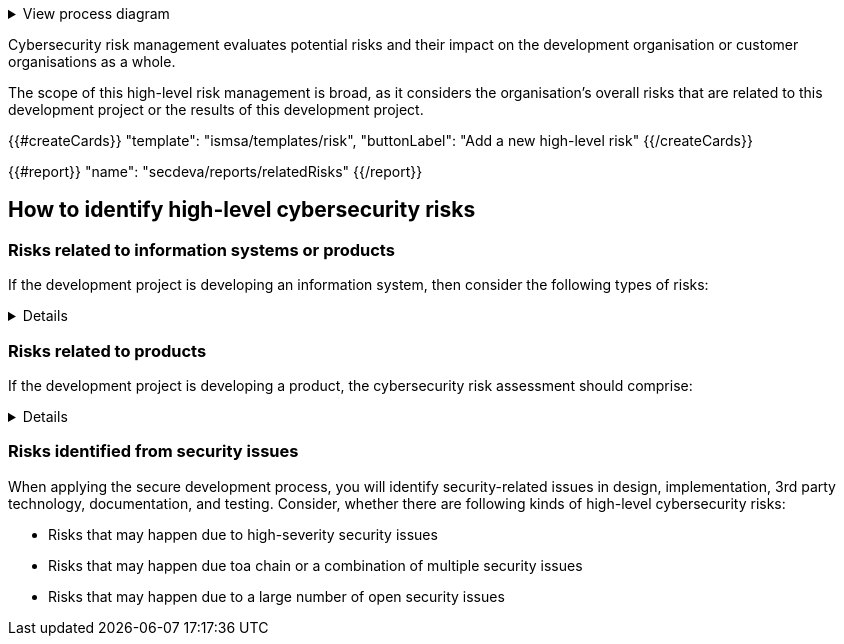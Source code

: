 .View process diagram
[%collapsible]
====
{{#graph}}
  "model": "secdeva/graphModels/processDiagram",
  "view": "secdeva/graphViews/processTask"
{{/graph}}
====

Cybersecurity risk management evaluates potential risks and their impact on the development organisation or customer organisations as a whole.

The scope of this high-level risk management is broad, as it considers the organisation's overall risks that are related to this development project or the results of this development project.

{{#createCards}}
    "template": "ismsa/templates/risk",
    "buttonLabel": "Add a new high-level risk"
{{/createCards}}

{{#report}}
    "name": "secdeva/reports/relatedRisks"
{{/report}}

== How to identify high-level cybersecurity risks

=== Risks related to information systems or products

If the development project is developing an information system, then consider the following types of risks:

[%collapsible]
====
* Leaks from/corruption of/destruction of important databases or data storage
* Loss of IPR
* Loss or major changes at key suppliers, supply chain attack
* Risks that may realise if the system or product is not available
* Insecure development/testing/production environments
* Lack of proper (internal/customer) documentation
* Defects in software maintenance/updating
* Insufficient protection of cryptographic assets (e.g., signing keys)
====

=== Risks related to products

If the development project is developing a product, the cybersecurity risk assessment should comprise:

[%collapsible]
====
* Risks that may impact the health or safety of users
* Risks based on the intended purpose and reasonably foreseeable use of the product
* Risks related to the conditions of use or the operational environment
* Risks that affect any valuable assets that should be protected
* The length of time the product is expected to be in use

Risks that may happen because of weaknesses in basic cybersecurity functionality:

* Insufficient software update support, such as lack of automation risking that updates are not done
* Deficiencies in product hardening, leading to unnecessarily exposed attack surface
* Default settings are not secure, which may lead to insecure configurations being used in the field
* The essential functions of the product are not clearly identified, properly protected, or protections are not verified by test
* Identification and authentication failures / Broken or missing access control
* Deficiencies in protecting the integrity or confidentiality of data in transit or at rest
* Collecting and thereby risking unnecessary data
* Logging and monitoring failures
* Insufficient backup capabilities
* Unplanned disposal process or deficiencies in the procedures for removing data

====

=== Risks identified from security issues

When applying the secure development process, you will identify security-related issues in design, implementation, 3rd party technology, documentation, and testing. Consider, whether there are following kinds of high-level cybersecurity risks:

* Risks that may happen due to high-severity security issues
* Risks that may happen due toa chain or a combination of multiple security issues
* Risks that may happen due to a large number of open security issues
